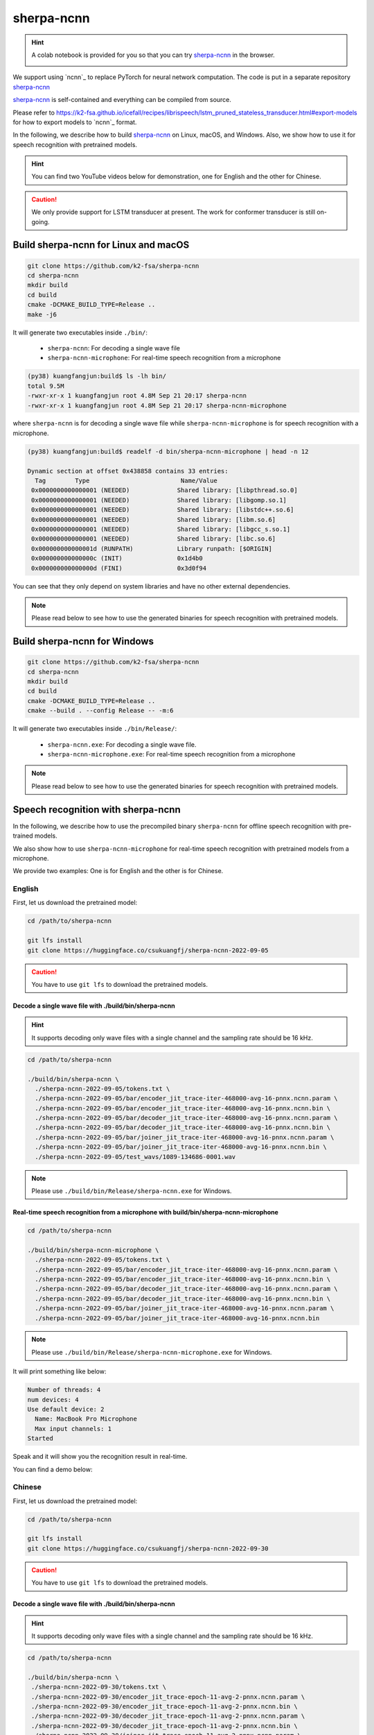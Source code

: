 sherpa-ncnn
===========

.. hint::

  A colab notebook is provided for you so that you can try `sherpa-ncnn`_
  in the browser.

  |sherpa-ncnn colab notebook|

  .. |sherpa-ncnn colab notebook| image:: https://colab.research.google.com/assets/colab-badge.svg
     :target: https://colab.research.google.com/drive/1zdNAdWgV5rh1hLbLDqvLjxTa5tjU7cPa?usp=sharing

We support using `ncnn`_ to replace PyTorch for neural network computation.
The code is put in a separate repository `sherpa-ncnn`_

`sherpa-ncnn`_ is self-contained and everything can be compiled from source.

Please refer to `<https://k2-fsa.github.io/icefall/recipes/librispeech/lstm_pruned_stateless_transducer.html#export-models>`_
for how to export models to `ncnn`_ format.

In the following, we describe how to build `sherpa-ncnn`_ on Linux, macOS,
and Windows. Also, we show how to use it for speech recognition with
pretrained models.

.. hint::

   You can find two YouTube videos below for demonstration, one for English
   and the other for Chinese.

.. caution::

   We only provide support for LSTM transducer at present.
   The work for conformer transducer is still on-going.

Build sherpa-ncnn for Linux and macOS
-------------------------------------

.. code-block:: bash

  git clone https://github.com/k2-fsa/sherpa-ncnn
  cd sherpa-ncnn
  mkdir build
  cd build
  cmake -DCMAKE_BUILD_TYPE=Release ..
  make -j6

It will generate two executables inside ``./bin/``:

  - ``sherpa-ncnn``: For decoding a single wave file
  - ``sherpa-ncnn-microphone``: For real-time speech recognition from a microphone

.. code-block::

  (py38) kuangfangjun:build$ ls -lh bin/
  total 9.5M
  -rwxr-xr-x 1 kuangfangjun root 4.8M Sep 21 20:17 sherpa-ncnn
  -rwxr-xr-x 1 kuangfangjun root 4.8M Sep 21 20:17 sherpa-ncnn-microphone

where ``sherpa-ncnn`` is for decoding a single wave file while
``sherpa-ncnn-microphone`` is for speech recognition with a microphone.

.. code-block::

  (py38) kuangfangjun:build$ readelf -d bin/sherpa-ncnn-microphone | head -n 12

  Dynamic section at offset 0x438858 contains 33 entries:
    Tag        Type                         Name/Value
   0x0000000000000001 (NEEDED)             Shared library: [libpthread.so.0]
   0x0000000000000001 (NEEDED)             Shared library: [libgomp.so.1]
   0x0000000000000001 (NEEDED)             Shared library: [libstdc++.so.6]
   0x0000000000000001 (NEEDED)             Shared library: [libm.so.6]
   0x0000000000000001 (NEEDED)             Shared library: [libgcc_s.so.1]
   0x0000000000000001 (NEEDED)             Shared library: [libc.so.6]
   0x000000000000001d (RUNPATH)            Library runpath: [$ORIGIN]
   0x000000000000000c (INIT)               0x1d4b0
   0x000000000000000d (FINI)               0x3d0f94

You can see that they only depend on system libraries and have no other external
dependencies.

.. note::

   Please read below to see how to use the generated binaries for speech
   recognition with pretrained models.

Build sherpa-ncnn for Windows
-----------------------------

.. code-block:: bash

  git clone https://github.com/k2-fsa/sherpa-ncnn
  cd sherpa-ncnn
  mkdir build
  cd build
  cmake -DCMAKE_BUILD_TYPE=Release ..
  cmake --build . --config Release -- -m:6

It will generate two executables inside ``./bin/Release/``:

  - ``sherpa-ncnn.exe``: For decoding a single wave file.
  - ``sherpa-ncnn-microphone.exe``: For real-time speech recognition from a microphone


.. note::

   Please read below to see how to use the generated binaries for speech
   recognition with pretrained models.

Speech recognition with sherpa-ncnn
-----------------------------------

In the following, we describe how to use the precompiled binary ``sherpa-ncnn``
for offline speech recognition with pre-trained models.

We also show how to use ``sherpa-ncnn-microphone`` for real-time speech
recognition with pretrained models from a microphone.

We provide two examples: One is for English and the other is for Chinese.

English
^^^^^^^

First, let us download the pretrained model:

.. code-block:: bash

  cd /path/to/sherpa-ncnn

  git lfs install
  git clone https://huggingface.co/csukuangfj/sherpa-ncnn-2022-09-05

.. caution::

   You have to use ``git lfs`` to download the pretrained models.

Decode a single wave file with ./build/bin/sherpa-ncnn
::::::::::::::::::::::::::::::::::::::::::::::::::::::

.. hint::

   It supports decoding only wave files with a single channel and the sampling rate
   should be 16 kHz.

.. code-block:: bash

  cd /path/to/sherpa-ncnn

  ./build/bin/sherpa-ncnn \
    ./sherpa-ncnn-2022-09-05/tokens.txt \
    ./sherpa-ncnn-2022-09-05/bar/encoder_jit_trace-iter-468000-avg-16-pnnx.ncnn.param \
    ./sherpa-ncnn-2022-09-05/bar/encoder_jit_trace-iter-468000-avg-16-pnnx.ncnn.bin \
    ./sherpa-ncnn-2022-09-05/bar/decoder_jit_trace-iter-468000-avg-16-pnnx.ncnn.param \
    ./sherpa-ncnn-2022-09-05/bar/decoder_jit_trace-iter-468000-avg-16-pnnx.ncnn.bin \
    ./sherpa-ncnn-2022-09-05/bar/joiner_jit_trace-iter-468000-avg-16-pnnx.ncnn.param \
    ./sherpa-ncnn-2022-09-05/bar/joiner_jit_trace-iter-468000-avg-16-pnnx.ncnn.bin \
    ./sherpa-ncnn-2022-09-05/test_wavs/1089-134686-0001.wav

.. note::

   Please use ``./build/bin/Release/sherpa-ncnn.exe`` for Windows.


Real-time speech recognition from a microphone with build/bin/sherpa-ncnn-microphone
::::::::::::::::::::::::::::::::::::::::::::::::::::::::::::::::::::::::::::::::::::

.. code-block:: bash

  cd /path/to/sherpa-ncnn

  ./build/bin/sherpa-ncnn-microphone \
    ./sherpa-ncnn-2022-09-05/tokens.txt \
    ./sherpa-ncnn-2022-09-05/bar/encoder_jit_trace-iter-468000-avg-16-pnnx.ncnn.param \
    ./sherpa-ncnn-2022-09-05/bar/encoder_jit_trace-iter-468000-avg-16-pnnx.ncnn.bin \
    ./sherpa-ncnn-2022-09-05/bar/decoder_jit_trace-iter-468000-avg-16-pnnx.ncnn.param \
    ./sherpa-ncnn-2022-09-05/bar/decoder_jit_trace-iter-468000-avg-16-pnnx.ncnn.bin \
    ./sherpa-ncnn-2022-09-05/bar/joiner_jit_trace-iter-468000-avg-16-pnnx.ncnn.param \
    ./sherpa-ncnn-2022-09-05/bar/joiner_jit_trace-iter-468000-avg-16-pnnx.ncnn.bin

.. note::

   Please use ``./build/bin/Release/sherpa-ncnn-microphone.exe`` for Windows.

It will print something like below:

.. code-block::

  Number of threads: 4
  num devices: 4
  Use default device: 2
    Name: MacBook Pro Microphone
    Max input channels: 1
  Started

Speak and it will show you the recognition result in real-time.

You can find a demo below:

..  youtube:: m6ynSxycpX0
   :width: 120%

Chinese
^^^^^^^

First, let us download the pretrained model:

.. code-block:: bash

  cd /path/to/sherpa-ncnn

  git lfs install
  git clone https://huggingface.co/csukuangfj/sherpa-ncnn-2022-09-30

.. caution::

   You have to use ``git lfs`` to download the pretrained models.

Decode a single wave file with ./build/bin/sherpa-ncnn
::::::::::::::::::::::::::::::::::::::::::::::::::::::

.. hint::

   It supports decoding only wave files with a single channel and the sampling rate
   should be 16 kHz.

.. code-block:: bash

   cd /path/to/sherpa-ncnn

   ./build/bin/sherpa-ncnn \
    ./sherpa-ncnn-2022-09-30/tokens.txt \
    ./sherpa-ncnn-2022-09-30/encoder_jit_trace-epoch-11-avg-2-pnnx.ncnn.param \
    ./sherpa-ncnn-2022-09-30/encoder_jit_trace-epoch-11-avg-2-pnnx.ncnn.bin \
    ./sherpa-ncnn-2022-09-30/decoder_jit_trace-epoch-11-avg-2-pnnx.ncnn.param \
    ./sherpa-ncnn-2022-09-30/decoder_jit_trace-epoch-11-avg-2-pnnx.ncnn.bin \
    ./sherpa-ncnn-2022-09-30/joiner_jit_trace-epoch-11-avg-2-pnnx.ncnn.param \
    ./sherpa-ncnn-2022-09-30/joiner_jit_trace-epoch-11-avg-2-pnnx.ncnn.bin \
    ./sherpa-ncnn-2022-09-30/test_wavs/0.wav

.. caution::

   If you use Windows and get encoding issues, please run:

      .. code-block:: bash

          CHCP 65001

   in your commandline.

Real-time speech recognition from a microphone with build/bin/sherpa-ncnn-microphone
::::::::::::::::::::::::::::::::::::::::::::::::::::::::::::::::::::::::::::::::::::

.. code-block:: bash

   cd /path/to/sherpa-ncnn

   ./build/bin/sherpa-ncnn-microphone \
    ./sherpa-ncnn-2022-09-30/tokens.txt \
    ./sherpa-ncnn-2022-09-30/encoder_jit_trace-epoch-11-avg-2-pnnx.ncnn.param \
    ./sherpa-ncnn-2022-09-30/encoder_jit_trace-epoch-11-avg-2-pnnx.ncnn.bin \
    ./sherpa-ncnn-2022-09-30/decoder_jit_trace-epoch-11-avg-2-pnnx.ncnn.param \
    ./sherpa-ncnn-2022-09-30/decoder_jit_trace-epoch-11-avg-2-pnnx.ncnn.bin \
    ./sherpa-ncnn-2022-09-30/joiner_jit_trace-epoch-11-avg-2-pnnx.ncnn.param \
    ./sherpa-ncnn-2022-09-30/joiner_jit_trace-epoch-11-avg-2-pnnx.ncnn.bin

.. note::

   Please use ``./build/bin/Release/sherpa-ncnn-microphone.exe`` for Windows.

.. caution::

   If you use Windows and get encoding issues, please run:

      .. code-block:: bash

          CHCP 65001

   in your commandline.

You can find a demo below:

..  youtube:: bbQfoRT75oM
   :width: 120%
